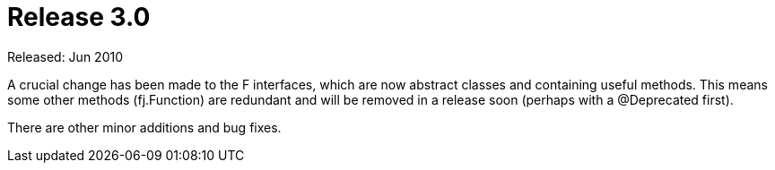 = Release 3.0

Released: Jun 2010

A crucial change has been made to the F interfaces, which are now abstract classes and containing useful methods. This means some other methods (fj.Function) are redundant and will be removed in a release soon (perhaps with a @Deprecated first).

There are other minor additions and bug fixes.
